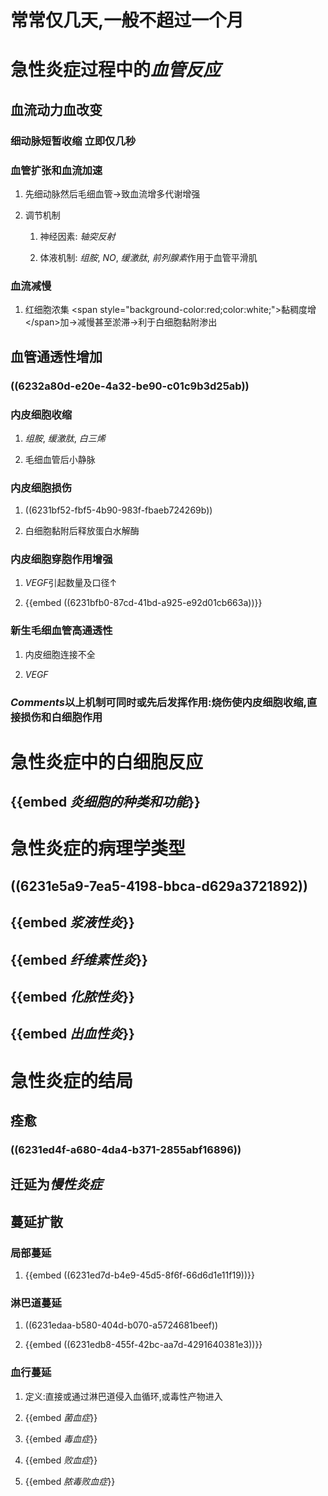 :PROPERTIES:
:ID: BF963234-9AB2-4C73-8955-2F15B105D4BD
:END:

* 常常仅几天,一般不超过一个月
* 急性炎症过程中的[[血管反应]]
** 血流动力血改变
*** 细动脉短暂收缩 立即仅几秒
*** 血管扩张和血流加速
**** 先细动脉然后毛细血管→致血流增多代谢增强
**** 调节机制
***** 神经因素: [[轴突反射]]
***** 体液机制: [[组胺]], [[NO]], [[缓激肽]], [[前列腺素]]作用于血管平滑肌
*** 血流减慢
**** 红细胞浓集 <span style="background-color:red;color:white;">黏稠度增</span>加→减慢甚至淤滞→利于白细胞黏附渗出
** 血管通透性增加
*** ((6232a80d-e20e-4a32-be90-c01c9b3d25ab))
*** 内皮细胞收缩
:PROPERTIES:
:collapsed: true
:END:
**** [[组胺]], [[缓激肽]], [[白三烯]]
**** 毛细血管后小静脉
*** 内皮细胞损伤
:PROPERTIES:
:collapsed: true
:END:
**** ((6231bf52-fbf5-4b90-983f-fbaeb724269b))
**** 白细胞黏附后释放蛋白水解酶
*** 内皮细胞穿胞作用增强
:PROPERTIES:
:id: 6231bda0-6b51-45b1-b761-4899fbbbf9ca
:END:
**** [[VEGF]]引起数量及口径↑
**** {{embed ((6231bfb0-87cd-41bd-a925-e92d01cb663a))}}
*** 新生毛细血管高通透性
:PROPERTIES:
:collapsed: true
:END:
**** 内皮细胞连接不全
**** [[VEGF]]
*** [[Comments]]以上机制可同时或先后发挥作用:烧伤使内皮细胞收缩,直接损伤和白细胞作用
* 急性炎症中的白细胞反应
** {{embed [[炎细胞的种类和功能]]}}
* 急性炎症的病理学类型
** ((6231e5a9-7ea5-4198-bbca-d629a3721892))
** {{embed [[浆液性炎]]}}
** {{embed [[纤维素性炎]]}}
** {{embed [[化脓性炎]]}}
** {{embed [[出血性炎]]}}
* 急性炎症的结局
** 痊愈
*** ((6231ed4f-a680-4da4-b371-2855abf16896))
** 迁延为[[慢性炎症]]
** 蔓延扩散
*** 局部蔓延
**** {{embed ((6231ed7d-b4e9-45d5-8f6f-66d6d1e11f19))}}
*** 淋巴道蔓延
**** ((6231edaa-b580-404d-b070-a5724681beef))
**** {{embed ((6231edb8-455f-42bc-aa7d-4291640381e3))}}
*** 血行蔓延
**** 定义:直接或通过淋巴道侵入血循环,或毒性产物进入
**** {{embed [[菌血症]]}}
**** {{embed [[毒血症]]}}
**** {{embed [[败血症]]}}
**** {{embed [[脓毒败血症]]}}